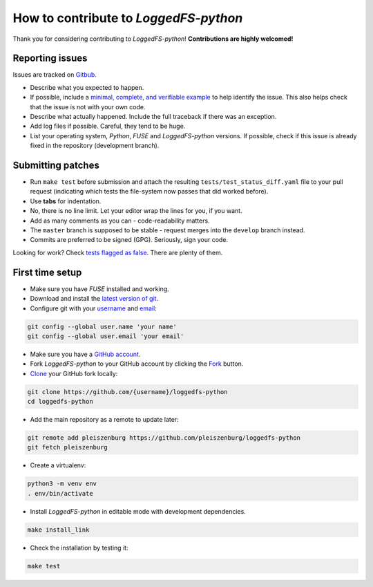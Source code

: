 How to contribute to *LoggedFS-python*
======================================

Thank you for considering contributing to *LoggedFS-python*!
**Contributions are highly welcomed!**

Reporting issues
----------------

Issues are tracked on `Gitbub`_.

- Describe what you expected to happen.
- If possible, include a `minimal, complete, and verifiable example`_ to help
  identify the issue. This also helps check that the issue is not with your
  own code.
- Describe what actually happened. Include the full traceback if there was an
  exception.
- Add log files if possible. Careful, they tend to be huge.
- List your operating system, *Python*, *FUSE* and *LoggedFS-python* versions.
  If possible, check if this issue is already fixed in the repository
  (development branch).

.. _Gitbub: https://github.com/pleiszenburg/loggedfs-python/issues
.. _minimal, complete, and verifiable example: https://stackoverflow.com/help/mcve

Submitting patches
------------------

- Run ``make test`` before submission and attach the resulting
  ``tests/test_status_diff.yaml`` file to your pull request (indicating which
  tests the file-system now passes that did worked before).
- Use **tabs** for indentation.
- No, there is no line limit. Let your editor wrap the lines for you, if you want.
- Add as many comments as you can - code-readability matters.
- The ``master`` branch is supposed to be stable - request merges into the
  ``develop`` branch instead.
- Commits are preferred to be signed (GPG). Seriously, sign your code.

Looking for work? Check `tests flagged as false`_. There are plenty of them.

.. _tests flagged as false: https://github.com/pleiszenburg/loggedfs-python/blob/develop/tests/test_status_frozen.yaml

First time setup
----------------

- Make sure you have *FUSE* installed and working.
- Download and install the `latest version of git`_.
- Configure git with your `username`_ and `email`_:

.. code:: bash

	git config --global user.name 'your name'
	git config --global user.email 'your email'

- Make sure you have a `GitHub account`_.
- Fork *LoggedFS-python* to your GitHub account by clicking the `Fork`_ button.
- `Clone`_ your GitHub fork locally:

.. code:: bash

	git clone https://github.com/{username}/loggedfs-python
	cd loggedfs-python

- Add the main repository as a remote to update later:

.. code:: bash

	git remote add pleiszenburg https://github.com/pleiszenburg/loggedfs-python
	git fetch pleiszenburg

- Create a virtualenv:

.. code:: bash

	python3 -m venv env
	. env/bin/activate

- Install *LoggedFS-python* in editable mode with development dependencies.

.. code:: bash

	make install_link

- Check the installation by testing it:

.. code:: bash

	make test

.. _GitHub account: https://github.com/join
.. _latest version of git: https://git-scm.com/downloads
.. _username: https://help.github.com/articles/setting-your-username-in-git/
.. _email: https://help.github.com/articles/setting-your-email-in-git/
.. _Fork: https://github.com/pleiszenburg/loggedfs-python#fork-destination-box
.. _Clone: https://help.github.com/articles/fork-a-repo/#step-2-create-a-local-clone-of-your-fork
